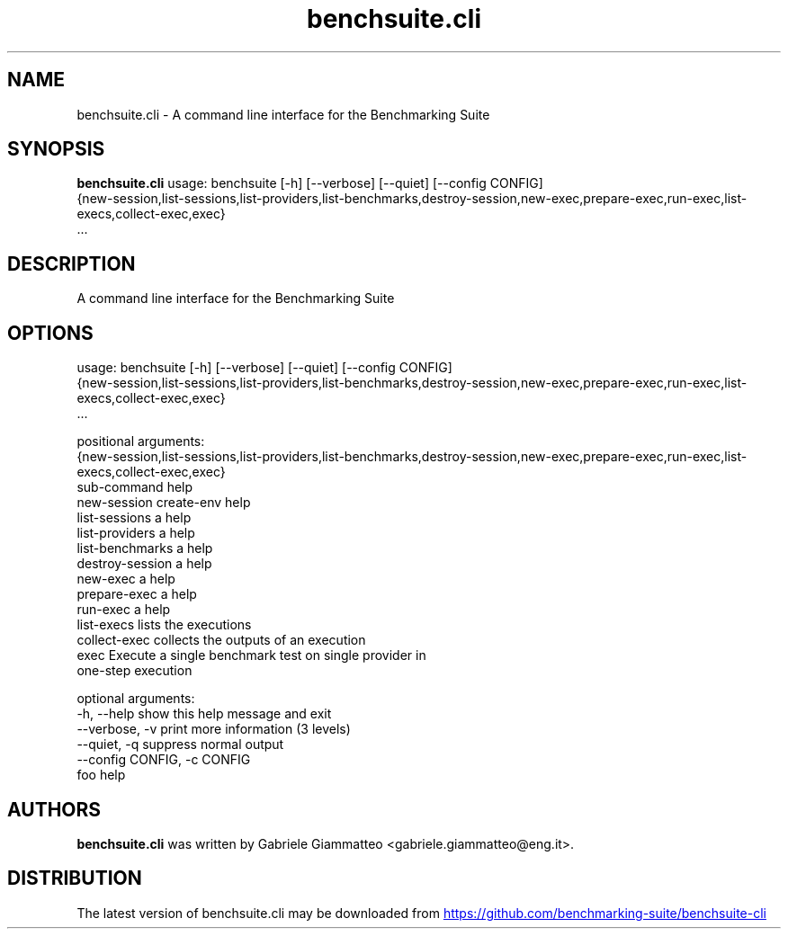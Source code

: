 .TH benchsuite.cli 1 2017\-07\-27 "benchsuite.cli v.2.0.0b5"
.SH NAME
benchsuite.cli \- A command line interface for the Benchmarking Suite
.SH SYNOPSIS
.B benchsuite.cli
usage: benchsuite [-h] [--verbose] [--quiet] [--config CONFIG]
                  {new-session,list-sessions,list-providers,list-benchmarks,destroy-session,new-exec,prepare-exec,run-exec,list-execs,collect-exec,exec}
                  ...

.SH DESCRIPTION
A command line interface for the Benchmarking Suite
.SH OPTIONS
usage: benchsuite [-h] [--verbose] [--quiet] [--config CONFIG]
                  {new-session,list-sessions,list-providers,list-benchmarks,destroy-session,new-exec,prepare-exec,run-exec,list-execs,collect-exec,exec}
                  ...

positional arguments:
  {new-session,list-sessions,list-providers,list-benchmarks,destroy-session,new-exec,prepare-exec,run-exec,list-execs,collect-exec,exec}
                        sub-command help
    new-session         create-env help
    list-sessions       a help
    list-providers      a help
    list-benchmarks     a help
    destroy-session     a help
    new-exec            a help
    prepare-exec        a help
    run-exec            a help
    list-execs          lists the executions
    collect-exec        collects the outputs of an execution
    exec                Execute a single benchmark test on single provider in
                        one-step execution

optional arguments:
  -h, --help            show this help message and exit
  --verbose, -v         print more information (3 levels)
  --quiet, -q           suppress normal output
  --config CONFIG, -c CONFIG
                        foo help
.SH AUTHORS
.B benchsuite.cli
was written by Gabriele Giammatteo <gabriele.giammatteo@eng.it>.
.SH DISTRIBUTION
The latest version of benchsuite.cli may be downloaded from
.UR https://github.com/benchmarking\-suite/benchsuite\-cli
.UE
